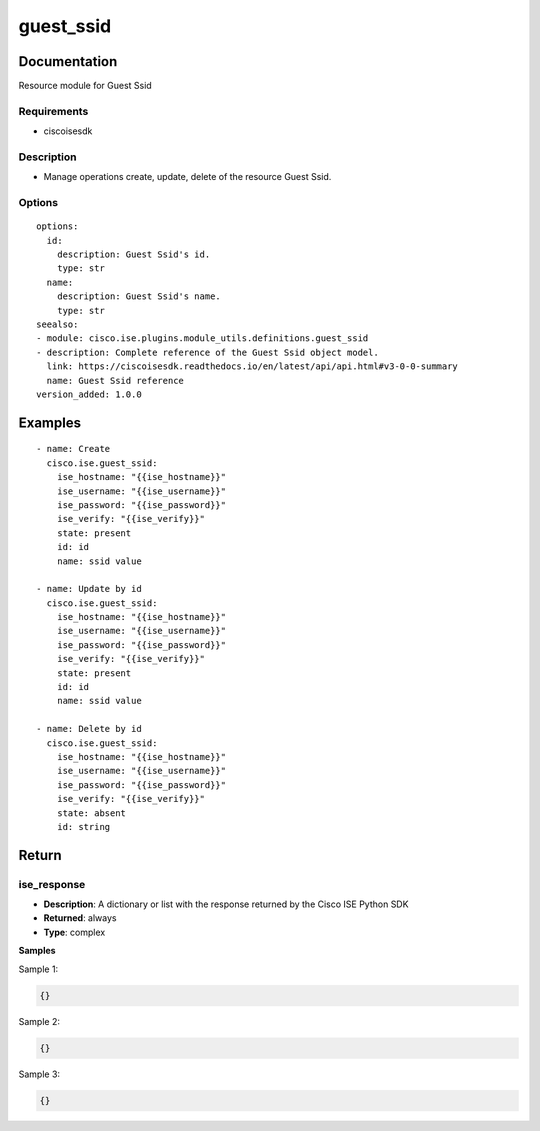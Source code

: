 .. _guest_ssid:

==========
guest_ssid
==========

Documentation
=============

Resource module for Guest Ssid

Requirements
------------
- ciscoisesdk


Description
-----------
- Manage operations create, update, delete of the resource Guest Ssid.


Options
-------
::

  options:
    id:
      description: Guest Ssid's id.
      type: str
    name:
      description: Guest Ssid's name.
      type: str
  seealso:
  - module: cisco.ise.plugins.module_utils.definitions.guest_ssid
  - description: Complete reference of the Guest Ssid object model.
    link: https://ciscoisesdk.readthedocs.io/en/latest/api/api.html#v3-0-0-summary
    name: Guest Ssid reference
  version_added: 1.0.0


Examples
=========

::

  - name: Create
    cisco.ise.guest_ssid:
      ise_hostname: "{{ise_hostname}}"
      ise_username: "{{ise_username}}"
      ise_password: "{{ise_password}}"
      ise_verify: "{{ise_verify}}"
      state: present
      id: id
      name: ssid value

  - name: Update by id
    cisco.ise.guest_ssid:
      ise_hostname: "{{ise_hostname}}"
      ise_username: "{{ise_username}}"
      ise_password: "{{ise_password}}"
      ise_verify: "{{ise_verify}}"
      state: present
      id: id
      name: ssid value

  - name: Delete by id
    cisco.ise.guest_ssid:
      ise_hostname: "{{ise_hostname}}"
      ise_username: "{{ise_username}}"
      ise_password: "{{ise_password}}"
      ise_verify: "{{ise_verify}}"
      state: absent
      id: string



Return
=======

ise_response
------------

- **Description**: A dictionary or list with the response returned by the Cisco ISE Python SDK
- **Returned**: always
- **Type**: complex

**Samples**

Sample 1:

.. code-block:: json

    {}

Sample 2:

.. code-block:: json

    {}

Sample 3:

.. code-block:: json

    {}

